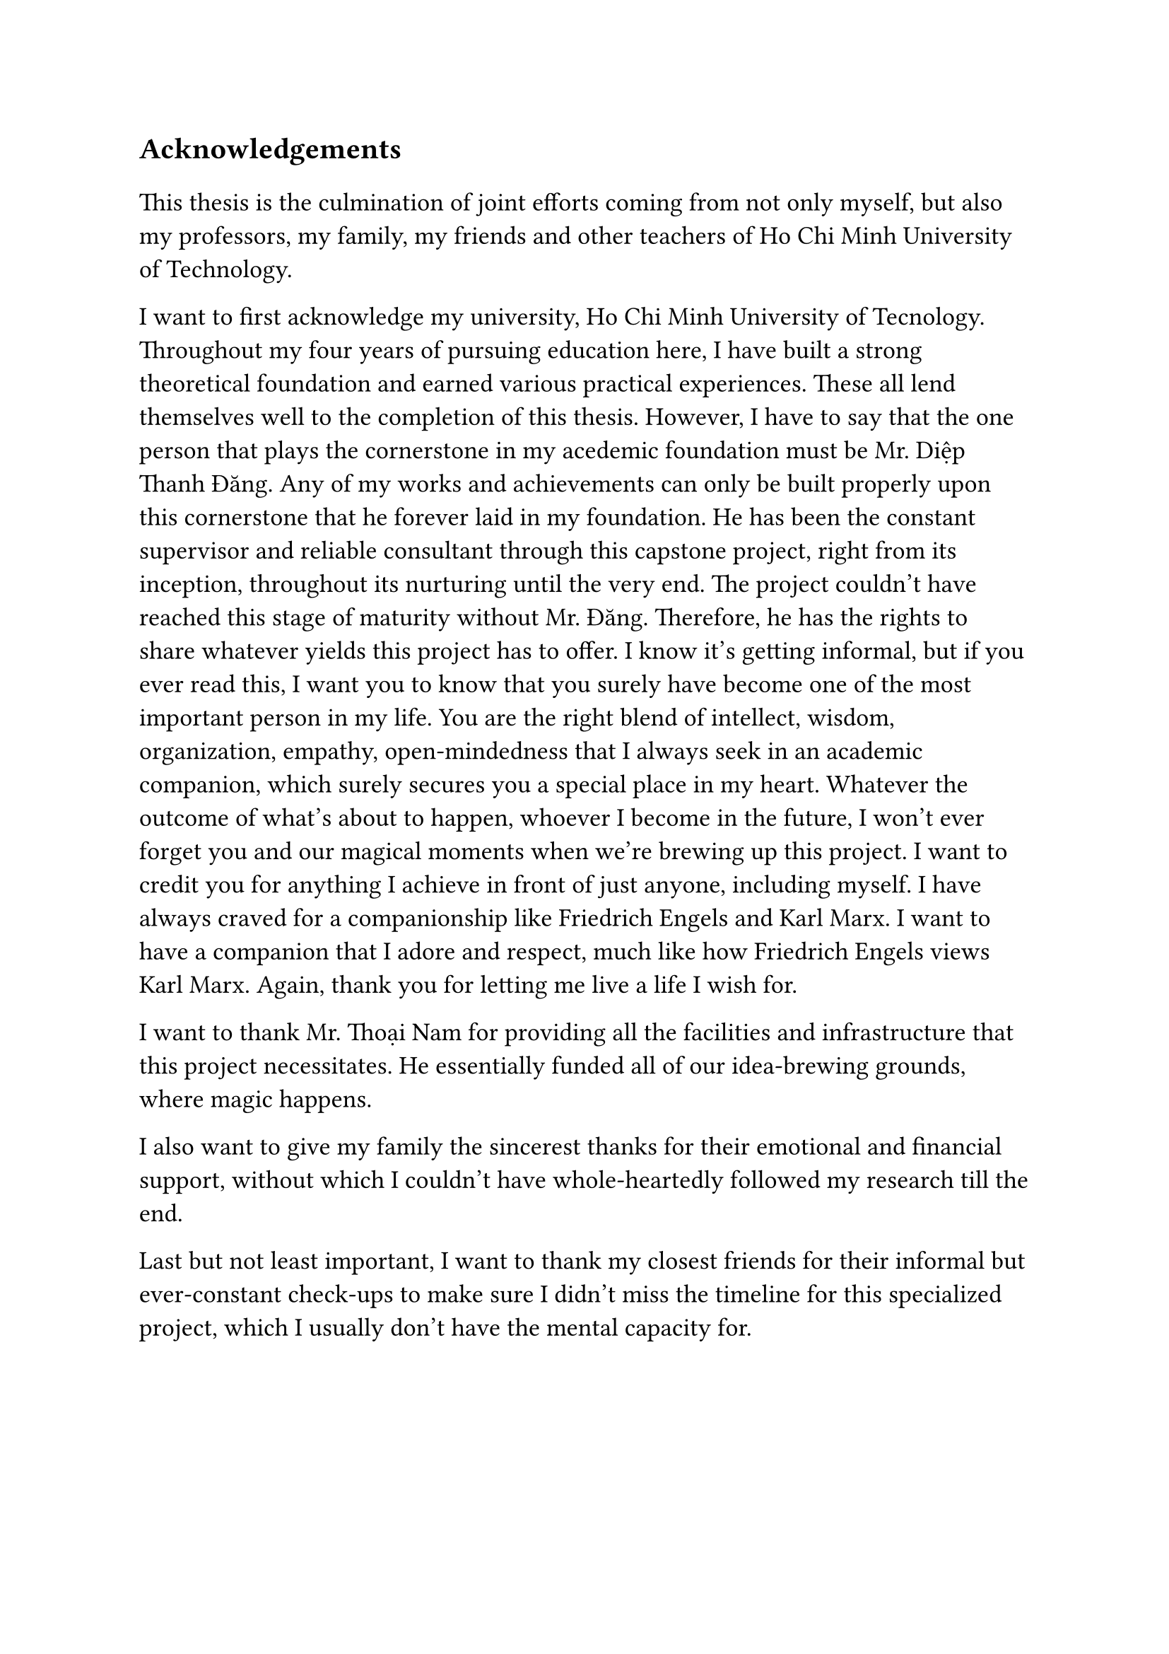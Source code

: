 #set text(size: 15pt)
*Acknowledgements*

#set text(size: 13pt)

This thesis is the culmination of joint efforts coming from not only myself, but also my professors, my family, my friends and other teachers of Ho Chi Minh University of Technology.

I want to first acknowledge my university, Ho Chi Minh University of Tecnology. Throughout my four years of pursuing education here, I have built a strong theoretical foundation and earned various practical experiences. These all lend themselves well to the completion of this thesis. However, I have to say that the one person that plays the cornerstone in my acedemic foundation must be Mr. Diệp Thanh Đăng. Any of my works and achievements can only be built properly upon this cornerstone that he forever laid in my foundation. He has been the constant supervisor and reliable consultant through this capstone project, right from its inception, throughout its nurturing until the very end. The project couldn't have reached this stage of maturity without Mr. Đăng. Therefore, he has the rights to share whatever yields this project has to offer. I know it's getting informal, but if you ever read this, I want you to know that you surely have become one of the most important person in my life. You are the right blend of intellect, wisdom, organization, empathy, open-mindedness that I always seek in an academic companion, which surely secures you a special place in my heart. Whatever the outcome of what's about to happen, whoever I become in the future, I won't ever forget you and our magical moments when we're brewing up this project. I want to credit you for anything I achieve in front of just anyone, including myself. I have always craved for a companionship like Friedrich Engels and Karl Marx. I want to have a companion that I adore and respect, much like how Friedrich Engels views Karl Marx. Again, thank you for letting me live a life I wish for.

I want to thank Mr. Thoại Nam for providing all the facilities and infrastructure that this project necessitates. He essentially funded all of our idea-brewing grounds, where magic happens.

I also want to give my family the sincerest thanks for their emotional and financial support, without which I couldn't have whole-heartedly followed my research till the end.

Last but not least important, I want to thank my closest friends for their informal but ever-constant check-ups to make sure I didn't miss the timeline for this specialized project, which I usually don't have the mental capacity for.
